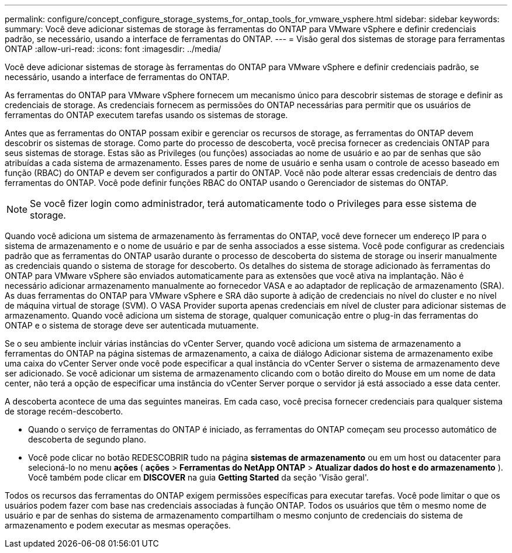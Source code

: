 ---
permalink: configure/concept_configure_storage_systems_for_ontap_tools_for_vmware_vsphere.html 
sidebar: sidebar 
keywords:  
summary: Você deve adicionar sistemas de storage às ferramentas do ONTAP para VMware vSphere e definir credenciais padrão, se necessário, usando a interface de ferramentas do ONTAP. 
---
= Visão geral dos sistemas de storage para ferramentas ONTAP
:allow-uri-read: 
:icons: font
:imagesdir: ../media/


[role="lead"]
Você deve adicionar sistemas de storage às ferramentas do ONTAP para VMware vSphere e definir credenciais padrão, se necessário, usando a interface de ferramentas do ONTAP.

As ferramentas do ONTAP para VMware vSphere fornecem um mecanismo único para descobrir sistemas de storage e definir as credenciais de storage. As credenciais fornecem as permissões do ONTAP necessárias para permitir que os usuários de ferramentas do ONTAP executem tarefas usando os sistemas de storage.

Antes que as ferramentas do ONTAP possam exibir e gerenciar os recursos de storage, as ferramentas do ONTAP devem descobrir os sistemas de storage. Como parte do processo de descoberta, você precisa fornecer as credenciais ONTAP para seus sistemas de storage. Estas são as Privileges (ou funções) associadas ao nome de usuário e ao par de senhas que são atribuídas a cada sistema de armazenamento. Esses pares de nome de usuário e senha usam o controle de acesso baseado em função (RBAC) do ONTAP e devem ser configurados a partir do ONTAP. Você não pode alterar essas credenciais de dentro das ferramentas do ONTAP. Você pode definir funções RBAC do ONTAP usando o Gerenciador de sistemas do ONTAP.


NOTE: Se você fizer login como administrador, terá automaticamente todo o Privileges para esse sistema de storage.

Quando você adiciona um sistema de armazenamento às ferramentas do ONTAP, você deve fornecer um endereço IP para o sistema de armazenamento e o nome de usuário e par de senha associados a esse sistema. Você pode configurar as credenciais padrão que as ferramentas do ONTAP usarão durante o processo de descoberta do sistema de storage ou inserir manualmente as credenciais quando o sistema de storage for descoberto. Os detalhes do sistema de storage adicionado às ferramentas do ONTAP para VMware vSphere são enviados automaticamente para as extensões que você ativa na implantação. Não é necessário adicionar armazenamento manualmente ao fornecedor VASA e ao adaptador de replicação de armazenamento (SRA). As duas ferramentas do ONTAP para VMware vSphere e SRA dão suporte à adição de credenciais no nível do cluster e no nível de máquina virtual de storage (SVM). O VASA Provider suporta apenas credenciais em nível de cluster para adicionar sistemas de armazenamento. Quando você adiciona um sistema de storage, qualquer comunicação entre o plug-in das ferramentas do ONTAP e o sistema de storage deve ser autenticada mutuamente.

Se o seu ambiente incluir várias instâncias do vCenter Server, quando você adiciona um sistema de armazenamento a ferramentas do ONTAP na página sistemas de armazenamento, a caixa de diálogo Adicionar sistema de armazenamento exibe uma caixa do vCenter Server onde você pode especificar a qual instância do vCenter Server o sistema de armazenamento deve ser adicionado. Se você adicionar um sistema de armazenamento clicando com o botão direito do Mouse em um nome de data center, não terá a opção de especificar uma instância do vCenter Server porque o servidor já está associado a esse data center.

A descoberta acontece de uma das seguintes maneiras. Em cada caso, você precisa fornecer credenciais para qualquer sistema de storage recém-descoberto.

* Quando o serviço de ferramentas do ONTAP é iniciado, as ferramentas do ONTAP começam seu processo automático de descoberta de segundo plano.
* Você pode clicar no botão REDESCOBRIR tudo na página *sistemas de armazenamento* ou em um host ou datacenter para selecioná-lo no menu *ações* ( *ações* > *Ferramentas do NetApp ONTAP* > *Atualizar dados do host e do armazenamento* ). Você também pode clicar em *DISCOVER* na guia *Getting Started* da seção 'Visão geral'.


Todos os recursos das ferramentas do ONTAP exigem permissões específicas para executar tarefas. Você pode limitar o que os usuários podem fazer com base nas credenciais associadas à função ONTAP. Todos os usuários que têm o mesmo nome de usuário e par de senhas do sistema de armazenamento compartilham o mesmo conjunto de credenciais do sistema de armazenamento e podem executar as mesmas operações.
